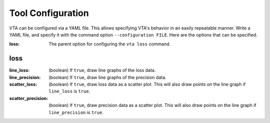 Tool Configuration
==================
VTA can be configured via a YAML file. This allows specifying VTA's behavior in
an easily repeatable manner. Write a YAML file, and specify it with the command
option ``--configuration FILE``. Here are the options that can be specified.

:loss: The parent option for configuring the ``vta loss`` command.

loss
----
:line_loss: (boolean) If ``true``, draw line graphs of the loss data.
:line_precision: (boolean) If ``true``, draw line graphs of the precision data.
:scatter_loss: (boolean) If ``true``, draw loss data as a scatter plot. This
               will also draw points on the line graph if ``line_loss`` is
               ``true``.
:scatter_precision: (boolean) If ``true``, draw precision data as a scatter
                    plot. This will also draw points on the line graph if
                    ``line_precision`` is ``true``.
